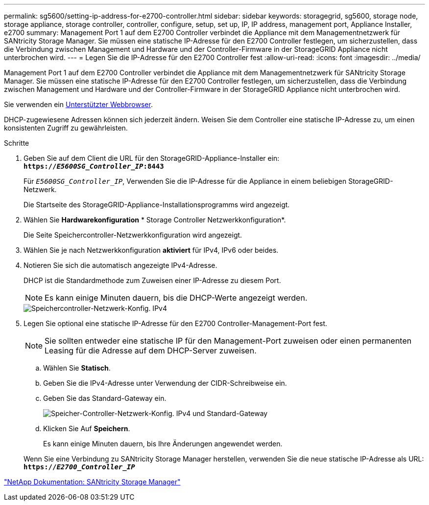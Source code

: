 ---
permalink: sg5600/setting-ip-address-for-e2700-controller.html 
sidebar: sidebar 
keywords: storagegrid, sg5600, storage node, storage appliance, storage controller, controller, configure, setup, set up, IP, IP address, management port, Appliance Installer, e2700 
summary: Management Port 1 auf dem E2700 Controller verbindet die Appliance mit dem Managementnetzwerk für SANtricity Storage Manager. Sie müssen eine statische IP-Adresse für den E2700 Controller festlegen, um sicherzustellen, dass die Verbindung zwischen Management und Hardware und der Controller-Firmware in der StorageGRID Appliance nicht unterbrochen wird. 
---
= Legen Sie die IP-Adresse für den E2700 Controller fest
:allow-uri-read: 
:icons: font
:imagesdir: ../media/


[role="lead"]
Management Port 1 auf dem E2700 Controller verbindet die Appliance mit dem Managementnetzwerk für SANtricity Storage Manager. Sie müssen eine statische IP-Adresse für den E2700 Controller festlegen, um sicherzustellen, dass die Verbindung zwischen Management und Hardware und der Controller-Firmware in der StorageGRID Appliance nicht unterbrochen wird.

Sie verwenden ein xref:../admin/web-browser-requirements.adoc[Unterstützter Webbrowser].

DHCP-zugewiesene Adressen können sich jederzeit ändern. Weisen Sie dem Controller eine statische IP-Adresse zu, um einen konsistenten Zugriff zu gewährleisten.

.Schritte
. Geben Sie auf dem Client die URL für den StorageGRID-Appliance-Installer ein: +
`*https://_E5600SG_Controller_IP_:8443*`
+
Für `_E5600SG_Controller_IP_`, Verwenden Sie die IP-Adresse für die Appliance in einem beliebigen StorageGRID-Netzwerk.

+
Die Startseite des StorageGRID-Appliance-Installationsprogramms wird angezeigt.

. Wählen Sie *Hardwarekonfiguration* * Storage Controller Netzwerkkonfiguration*.
+
Die Seite Speichercontroller-Netzwerkkonfiguration wird angezeigt.

. Wählen Sie je nach Netzwerkkonfiguration *aktiviert* für IPv4, IPv6 oder beides.
. Notieren Sie sich die automatisch angezeigte IPv4-Adresse.
+
DHCP ist die Standardmethode zum Zuweisen einer IP-Adresse zu diesem Port.

+

NOTE: Es kann einige Minuten dauern, bis die DHCP-Werte angezeigt werden.

+
image::../media/storage_controller_network_config_ipv4.gif[Speichercontroller-Netzwerk-Konfig. IPv4]

. Legen Sie optional eine statische IP-Adresse für den E2700 Controller-Management-Port fest.
+

NOTE: Sie sollten entweder eine statische IP für den Management-Port zuweisen oder einen permanenten Leasing für die Adresse auf dem DHCP-Server zuweisen.

+
.. Wählen Sie *Statisch*.
.. Geben Sie die IPv4-Adresse unter Verwendung der CIDR-Schreibweise ein.
.. Geben Sie das Standard-Gateway ein.
+
image::../media/storage_controller_ipv4_and_def_gateway.gif[Speicher-Controller-Netzwerk-Konfig. IPv4 und Standard-Gateway]

.. Klicken Sie Auf *Speichern*.
+
Es kann einige Minuten dauern, bis Ihre Änderungen angewendet werden.

+
Wenn Sie eine Verbindung zu SANtricity Storage Manager herstellen, verwenden Sie die neue statische IP-Adresse als URL: +
`*https://_E2700_Controller_IP_*`





http://mysupport.netapp.com/documentation/productlibrary/index.html?productID=61197["NetApp Dokumentation: SANtricity Storage Manager"^]
